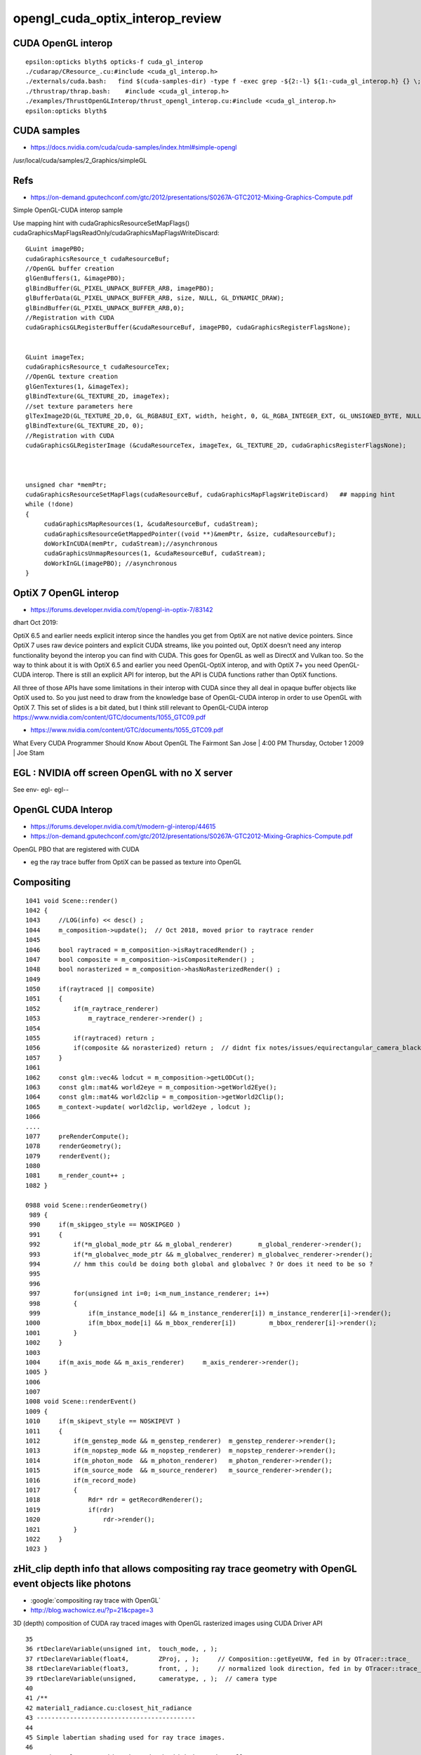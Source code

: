 opengl_cuda_optix_interop_review
====================================




CUDA OpenGL interop
----------------------

::

    epsilon:opticks blyth$ opticks-f cuda_gl_interop
    ./cudarap/CResource_.cu:#include <cuda_gl_interop.h>
    ./externals/cuda.bash:   find $(cuda-samples-dir) -type f -exec grep -${2:-l} ${1:-cuda_gl_interop.h} {} \;  
    ./thrustrap/thrap.bash:    #include <cuda_gl_interop.h>
    ./examples/ThrustOpenGLInterop/thrust_opengl_interop.cu:#include <cuda_gl_interop.h>
    epsilon:opticks blyth$ 




CUDA samples
--------------

* https://docs.nvidia.com/cuda/cuda-samples/index.html#simple-opengl

/usr/local/cuda/samples/2_Graphics/simpleGL



Refs
-----


* https://on-demand.gputechconf.com/gtc/2012/presentations/S0267A-GTC2012-Mixing-Graphics-Compute.pdf


Simple OpenGL-CUDA interop sample

Use mapping hint with cudaGraphicsResourceSetMapFlags() cudaGraphicsMapFlagsReadOnly/cudaGraphicsMapFlagsWriteDiscard:

::


    GLuint imagePBO;
    cudaGraphicsResource_t cudaResourceBuf;
    //OpenGL buffer creation
    glGenBuffers(1, &imagePBO);
    glBindBuffer(GL_PIXEL_UNPACK_BUFFER_ARB, imagePBO); 
    glBufferData(GL_PIXEL_UNPACK_BUFFER_ARB, size, NULL, GL_DYNAMIC_DRAW); 
    glBindBuffer(GL_PIXEL_UNPACK_BUFFER_ARB,0);
    //Registration with CUDA
    cudaGraphicsGLRegisterBuffer(&cudaResourceBuf, imagePBO, cudaGraphicsRegisterFlagsNone);


    GLuint imageTex;
    cudaGraphicsResource_t cudaResourceTex;
    //OpenGL texture creation
    glGenTextures(1, &imageTex);
    glBindTexture(GL_TEXTURE_2D, imageTex);
    //set texture parameters here
    glTexImage2D(GL_TEXTURE_2D,0, GL_RGBA8UI_EXT, width, height, 0, GL_RGBA_INTEGER_EXT, GL_UNSIGNED_BYTE, NULL);
    glBindTexture(GL_TEXTURE_2D, 0);
    //Registration with CUDA
    cudaGraphicsGLRegisterImage (&cudaResourceTex, imageTex, GL_TEXTURE_2D, cudaGraphicsRegisterFlagsNone);



    unsigned char *memPtr;
    cudaGraphicsResourceSetMapFlags(cudaResourceBuf, cudaGraphicsMapFlagsWriteDiscard)   ## mapping hint 
    while (!done) 
    {
         cudaGraphicsMapResources(1, &cudaResourceBuf, cudaStream); 
         cudaGraphicsResourceGetMappedPointer((void **)&memPtr, &size, cudaResourceBuf); 
         doWorkInCUDA(memPtr, cudaStream);//asynchronous 
         cudaGraphicsUnmapResources(1, &cudaResourceBuf, cudaStream); 
         doWorkInGL(imagePBO); //asynchronous
    }
 


OptiX 7 OpenGL interop
------------------------

* https://forums.developer.nvidia.com/t/opengl-in-optix-7/83142

dhart Oct 2019::

OptiX 6.5 and earlier needs explicit interop since the handles you get from
OptiX are not native device pointers. Since OptiX 7 uses raw device pointers
and explicit CUDA streams, like you pointed out, OptiX doesn’t need any interop
functionality beyond the interop you can find with CUDA. This goes for OpenGL
as well as DirectX and Vulkan too. So the way to think about it is with OptiX
6.5 and earlier you need OpenGL-OptiX interop, and with OptiX 7+ you need
OpenGL-CUDA interop. There is still an explicit API for interop, but the API is
CUDA functions rather than OptiX functions.

All three of those APIs have some limitations in their interop with CUDA since
they all deal in opaque buffer objects like OptiX used to. So you just need to
draw from the knowledge base of OpenGL-CUDA interop in order to use OpenGL with
OptiX 7. This set of slides is a bit dated, but I think still relevant to
OpenGL-CUDA interop https://www.nvidia.com/content/GTC/documents/1055_GTC09.pdf


* https://www.nvidia.com/content/GTC/documents/1055_GTC09.pdf

What Every CUDA Programmer Should
Know About OpenGL
The Fairmont San Jose | 4:00 PM Thursday, October 1 2009 | Joe Stam


EGL : NVIDIA off screen OpenGL with no X server
--------------------------------------------------

See env- egl- egl--


OpenGL CUDA Interop
---------------------

* https://forums.developer.nvidia.com/t/modern-gl-interop/44615

* https://on-demand.gputechconf.com/gtc/2012/presentations/S0267A-GTC2012-Mixing-Graphics-Compute.pdf

OpenGL PBO that are registered with CUDA

* eg the ray trace buffer from OptiX can be passed as texture into OpenGL  


Compositing
--------------

::

    1041 void Scene::render()
    1042 {
    1043     //LOG(info) << desc() ; 
    1044     m_composition->update();  // Oct 2018, moved prior to raytrace render
    1045 
    1046     bool raytraced = m_composition->isRaytracedRender() ;
    1047     bool composite = m_composition->isCompositeRender() ;
    1048     bool norasterized = m_composition->hasNoRasterizedRender() ;
    1049 
    1050     if(raytraced || composite)
    1051     {
    1052         if(m_raytrace_renderer)
    1053             m_raytrace_renderer->render() ;
    1054 
    1055         if(raytraced) return ;
    1056         if(composite && norasterized) return ;  // didnt fix notes/issues/equirectangular_camera_blackholes_sensitive_to_far.rst
    1057     }
    1061 
    1062     const glm::vec4& lodcut = m_composition->getLODCut();
    1063     const glm::mat4& world2eye = m_composition->getWorld2Eye();
    1064     const glm::mat4& world2clip = m_composition->getWorld2Clip();
    1065     m_context->update( world2clip, world2eye , lodcut );
    1066 
    ....
    1077     preRenderCompute();
    1078     renderGeometry();
    1079     renderEvent();
    1080 
    1081     m_render_count++ ;
    1082 }

    0988 void Scene::renderGeometry()
     989 {
     990     if(m_skipgeo_style == NOSKIPGEO )
     991     {
     992         if(*m_global_mode_ptr && m_global_renderer)       m_global_renderer->render();
     993         if(*m_globalvec_mode_ptr && m_globalvec_renderer) m_globalvec_renderer->render();
     994         // hmm this could be doing both global and globalvec ? Or does it need to be so ?
     995 
     996 
     997         for(unsigned int i=0; i<m_num_instance_renderer; i++)
     998         {
     999             if(m_instance_mode[i] && m_instance_renderer[i]) m_instance_renderer[i]->render();
    1000             if(m_bbox_mode[i] && m_bbox_renderer[i])         m_bbox_renderer[i]->render();
    1001         }
    1002     }
    1003 
    1004     if(m_axis_mode && m_axis_renderer)     m_axis_renderer->render();
    1005 }
    1006 
    1007 
    1008 void Scene::renderEvent()
    1009 {
    1010     if(m_skipevt_style == NOSKIPEVT )
    1011     {
    1012         if(m_genstep_mode && m_genstep_renderer)  m_genstep_renderer->render();
    1013         if(m_nopstep_mode && m_nopstep_renderer)  m_nopstep_renderer->render();
    1014         if(m_photon_mode  && m_photon_renderer)   m_photon_renderer->render();
    1015         if(m_source_mode  && m_source_renderer)   m_source_renderer->render();
    1016         if(m_record_mode)
    1017         {
    1018             Rdr* rdr = getRecordRenderer();
    1019             if(rdr)
    1020                 rdr->render();
    1021         }
    1022     }
    1023 }



zHit_clip depth info that allows compositing ray trace geometry with OpenGL event objects like photons
--------------------------------------------------------------------------------------------------------

* :google:`compositing ray trace with OpenGL`
* http://blog.wachowicz.eu/?p=21&cpage=3

3D (depth) composition of CUDA ray traced images with OpenGL rasterized images using CUDA Driver API


::

     35 
     36 rtDeclareVariable(unsigned int,  touch_mode, , );
     37 rtDeclareVariable(float4,        ZProj, , );     // Composition::getEyeUVW, fed in by OTracer::trace_
     38 rtDeclareVariable(float3,        front, , );     // normalized look direction, fed in by OTracer::trace_
     39 rtDeclareVariable(unsigned,      cameratype, , );  // camera type
     40 
     41 /**
     42 material1_radiance.cu:closest_hit_radiance
     43 -------------------------------------------
     44 
     45 Simple labertian shading used for ray trace images.
     46 
     47 *prd.result.w* provides the z-depth which is used to allow 
     48 compositing of raytrace images and rasterized images 
     49 
     50 **/
     51 
     52 
     53 RT_PROGRAM void closest_hit_radiance()
     54 {
     55     const float3 n = normalize(rtTransformNormal(RT_OBJECT_TO_WORLD, geometricNormal)) ;
     56     const float cos_theta = dot(n,ray.direction);
     57 
     58     float intensity = 0.5f*(1.0f-cos_theta) ;  // lambertian 
     59 
     60     float zHit_eye = -t*dot(front, ray.direction) ;   // intersect z coordinate (eye frame), always -ve 
     61     float zHit_ndc = cameratype == 0u ? -ZProj.z - ZProj.w/zHit_eye : ZProj.z*zHit_eye + ZProj.w ;  // should be in range -1:1 for visibles
     62     float zHit_clip = 0.5f*zHit_ndc + 0.5f ;   // 0:1 for visibles
     63 
     64     //rtPrintf("closest_hit_radiance t %10.4f zHit_eye %10.4f  ZProj.z %10.4f ZProj.w %10.4f zHit_ndc %10.4f zHit_clip %10.4f \n", t, zHit_eye, ZProj.z, ZProj.w , zHit_ndc, zHit_clip );
     65 
     66     prd.result = make_float4(intensity, intensity, intensity, cameratype == 2u ? 0.1f : zHit_clip );
     67     // hijack .w for the depth, see notes/issues/equirectangular_camera_blackholes_sensitive_to_far.rst  
     68 
     69 #ifdef BOOLEAN_DEBUG
     70      switch(instanceIdentity.x)
     71      {
     72         case 1: prd.result.x = 1.f ; break ;
     73         case 2: prd.result.y = 1.f ; break ;
     74         case 3: prd.result.z = 1.f ; break ;
     75     }
     76 #endif
     77 
     78     prd.flag   = instanceIdentity.y ;   //  hijacked to become the hemi-pmt intersection code
     79 }



optixrap/OTracer.cc pre 7 ray trace views of geometry
----------------------------------------------------------



